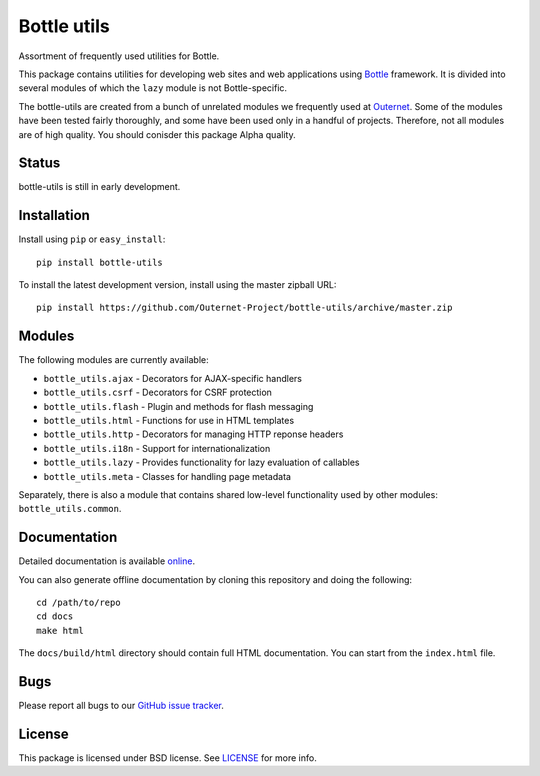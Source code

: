 ============
Bottle utils
============

Assortment of frequently used utilities for Bottle.

This package contains utilities for developing web sites and web applications
using Bottle_ framework. It is divided into several modules of
which the ``lazy`` module is not Bottle-specific.

The bottle-utils are created from a bunch of unrelated modules we frequently
used at Outernet_. Some of the modules have been tested fairly thoroughly, and
some have been used only in a handful of projects. Therefore, not all modules
are of high quality. You should conisder this package Alpha quality.

Status
======

bottle-utils is still in early development.

Installation
============

Install using ``pip`` or ``easy_install``::

    pip install bottle-utils

To install the latest development version, install using the master zipball
URL::

    pip install https://github.com/Outernet-Project/bottle-utils/archive/master.zip

Modules
=======

The following modules are currently available:

- ``bottle_utils.ajax`` - Decorators for AJAX-specific handlers
- ``bottle_utils.csrf`` - Decorators for CSRF protection
- ``bottle_utils.flash`` - Plugin and methods for flash messaging
- ``bottle_utils.html`` - Functions for use in HTML templates
- ``bottle_utils.http`` - Decorators for managing HTTP reponse headers
- ``bottle_utils.i18n`` - Support for internationalization
- ``bottle_utils.lazy`` - Provides functionality for lazy evaluation of 
  callables
- ``bottle_utils.meta`` - Classes for handling page metadata

Separately, there is also a module that contains shared low-level functionality
used by other modules: ``bottle_utils.common``.

Documentation
=============

Detailed documentation is available online_.

You can also generate offline documentation by cloning this repository and
doing the following::

    cd /path/to/repo
    cd docs
    make html

The ``docs/build/html`` directory should contain full HTML documentation. You
can start from the ``index.html`` file.

Bugs
====

Please report all bugs to our `GitHub issue tracker`_.

License
=======

This package is licensed under BSD license. See LICENSE_ for more
info.

.. _Bottle: http://bottlepy.org/
.. _Outernet: https://www.outernet.is/
.. _GitHub issue tracker: https://github.com/Outernet-Project/bottle-utils/issues
.. _LICENSE: LICENSE
.. _online: http://outernet-project.github.io/bottle-utils/

